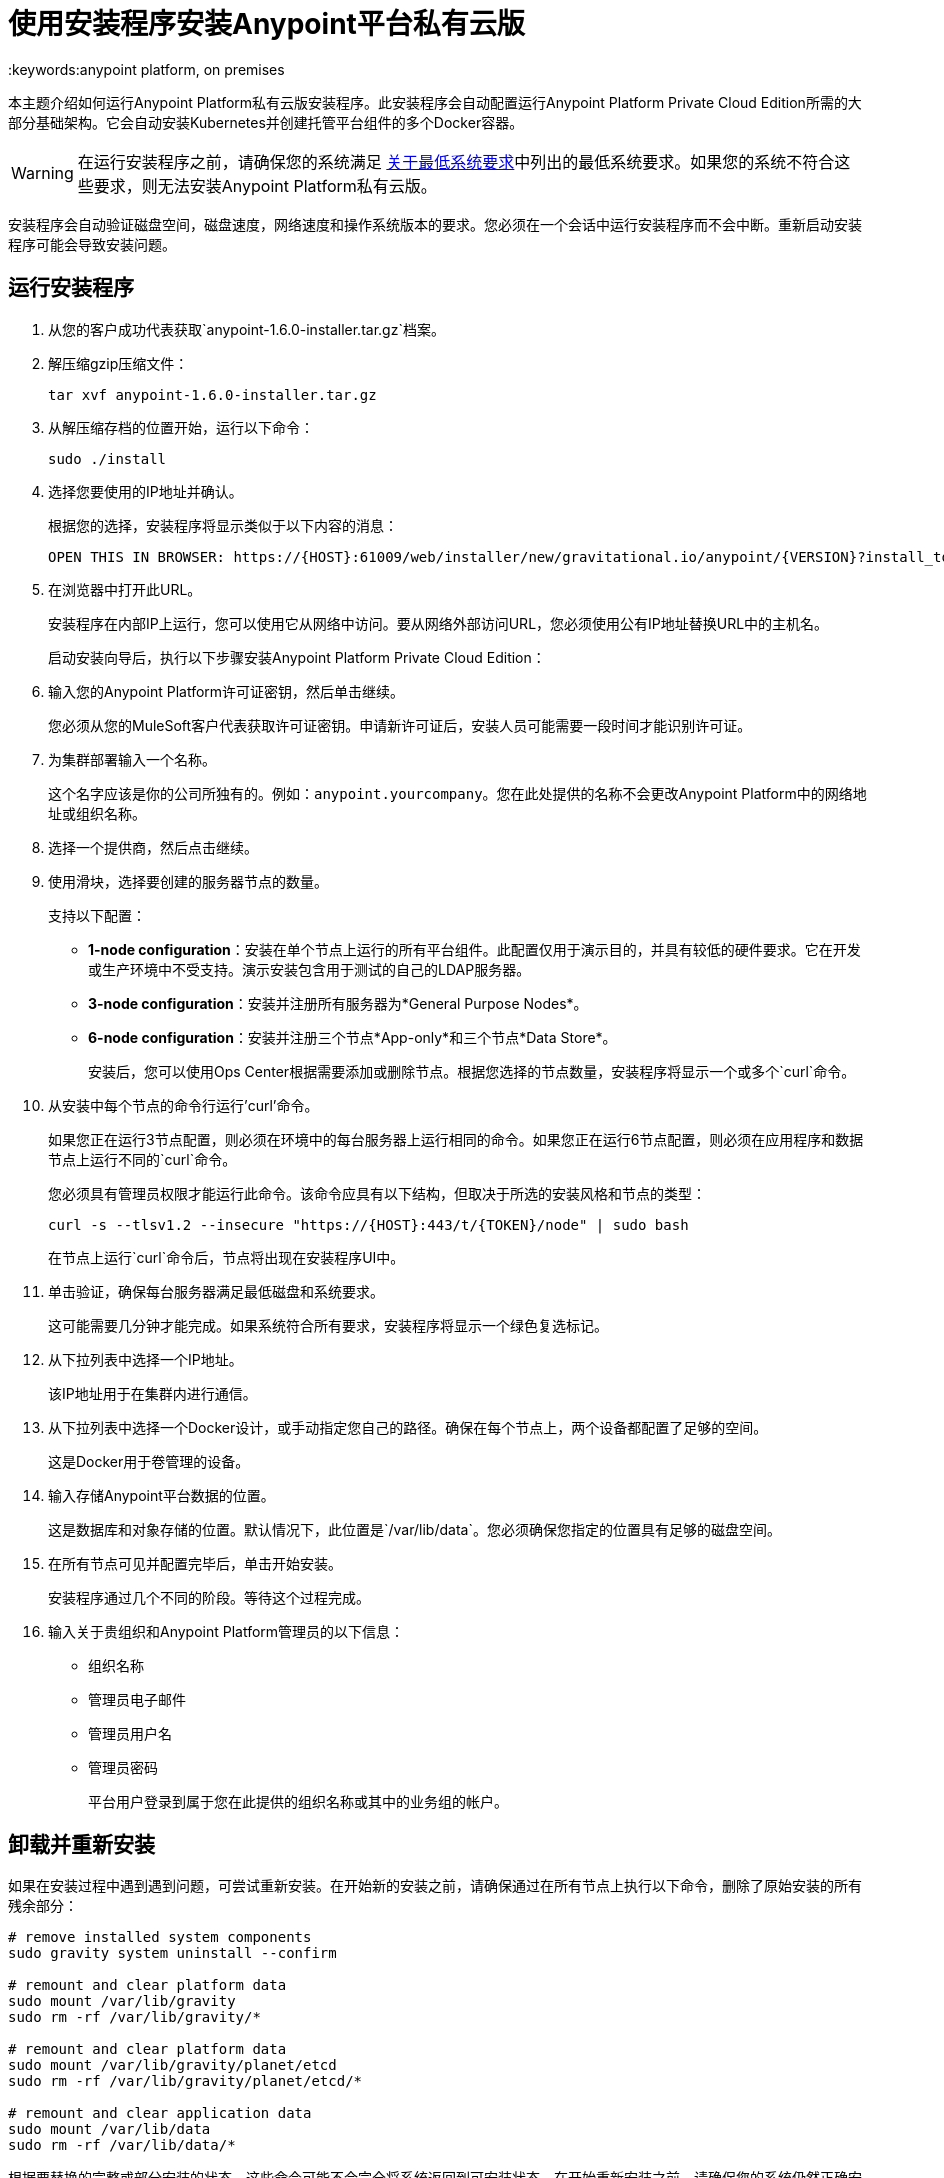 = 使用安装程序安装Anypoint平台私有云版
:keywords:anypoint platform, on premises

本主题介绍如何运行Anypoint Platform私有云版安装程序。此安装程序会自动配置运行Anypoint Platform Private Cloud Edition所需的大部分基础架构。它会自动安装Kubernetes并创建托管平台组件的多个Docker容器。

[WARNING]
====
在运行安装程序之前，请确保您的系统满足 link:system-requirements[关于最低系统要求]中列出的最低系统要求。如果您的系统不符合这些要求，则无法安装Anypoint Platform私有云版。
====

安装程序会自动验证磁盘空间，磁盘速度，网络速度和操作系统版本的要求。您必须在一个会话中运行安装程序而不会中断。重新启动安装程序可能会导致安装问题。


== 运行安装程序

. 从您的客户成功代表获取`anypoint-1.6.0-installer.tar.gz`档案。

. 解压缩gzip压缩文件：
+
----
tar xvf anypoint-1.6.0-installer.tar.gz
----

. 从解压缩存档的位置开始，运行以下命令：
+
----
sudo ./install
----
+

. 选择您要使用的IP地址并确认。
+
根据您的选择，安装程序将显示类似于以下内容的消息：
+
----
OPEN THIS IN BROWSER: https://{HOST}:61009/web/installer/new/gravitational.io/anypoint/{VERSION}?install_token={TOKEN}
----

. 在浏览器中打开此URL。
+
安装程序在内部IP上运行，您可以使用它从网络中访问。要从网络外部访问URL，您必须使用公有IP地址替换URL中的主机名。
+
启动安装向导后，执行以下步骤安装Anypoint Platform Private Cloud Edition：

. 输入您的Anypoint Platform许可证密钥，然后单击继续。
+
您必须从您的MuleSoft客户代表获取许可证密钥。申请新许可证后，安装人员可能需要一段时间才能识别许可证。

. 为集群部署输入一个名称。
+
这个名字应该是你的公司所独有的。例如：`anypoint.yourcompany`。您在此处提供的名称不会更改Anypoint Platform中的网络地址或组织名称。

. 选择一个提供商，然后点击继续。

. 使用滑块，选择要创建的服务器节点的数量。
+
支持以下配置：
+
	*  **1-node configuration**：安装在单个节点上运行的所有平台组件。此配置仅用于演示目的，并具有较低的硬件要求。它在开发或生产环境中不受支持。演示安装包含用于测试的自己的LDAP服务器。
	*  **3-node configuration**：安装并注册所有服务器为*General Purpose Nodes*。
	*  **6-node configuration**：安装并注册三个节点*App-only*和三个节点*Data Store*。
+
安装后，您可以使用Ops Center根据需要添加或删除节点。根据您选择的节点数量，安装程序将显示一个或多个`curl`命令。

. 从安装中每个节点的命令行运行'curl'命令。
+
如果您正在运行3节点配置，则必须在环境中的每台服务器上运行相同的命令。如果您正在运行6节点配置，则必须在应用程序和数据节点上运行不同的`curl`命令。
+
您必须具有管理员权限才能运行此命令。该命令应具有以下结构，但取决于所选的安装风格和节点的类型：
+
----
curl -s --tlsv1.2 --insecure "https://{HOST}:443/t/{TOKEN}/node" | sudo bash
----
+
在节点上运行`curl`命令后，节点将出现在安装程序UI中。

. 单击验证，确保每台服务器满足最低磁盘和系统要求。
+
这可能需要几分钟才能完成。如果系统符合所有要求，安装程序将显示一个绿色复选标记。

. 从下拉列表中选择一个IP地址。
+
该IP地址用于在集群内进行通信。

. 从下拉列表中选择一个Docker设计，或手动指定您自己的路径。确保在每个节点上，两个设备都配置了足够的空间。
+
这是Docker用于卷管理的设备。

. 输入存储Anypoint平台数据的位置。
+
这是数据库和对象存储的位置。默认情况下，此位置是`/var/lib/data`。您必须确保您指定的位置具有足够的磁盘空间。

. 在所有节点可见并配置完毕后，单击开始安装。
+
安装程序通过几个不同的阶段。等待这个过程完成。

. 输入关于贵组织和Anypoint Platform管理员的以下信息：
+
* 组织名称
* 管理员电子邮件
* 管理员用户名
* 管理员密码
+
平台用户登录到属于您在此提供的组织名称或其中的业务组的帐户。


== 卸载并重新安装

如果在安装过程中遇到遇到问题，可尝试重新安装。在开始新的安装之前，请确保通过在所有节点上执行以下命令，删除了原始安装的所有残余部分：

----
# remove installed system components
sudo gravity system uninstall --confirm

# remount and clear platform data
sudo mount /var/lib/gravity
sudo rm -rf /var/lib/gravity/*

# remount and clear platform data
sudo mount /var/lib/gravity/planet/etcd
sudo rm -rf /var/lib/gravity/planet/etcd/*

# remount and clear application data
sudo mount /var/lib/data
sudo rm -rf /var/lib/data/*
----

根据要替换的完整或部分安装的状态，这些命令可能不会完全将系统返回到可安装状态。在开始重新安装之前，请确保您的系统仍然正确安装并满足最低磁盘和资源要求。

== 另请参阅

*  link:system-requirements[关于最低系统要求]
*  link:install-auto-install[使用自动化安装程序安装Anypoint平台私有云]
